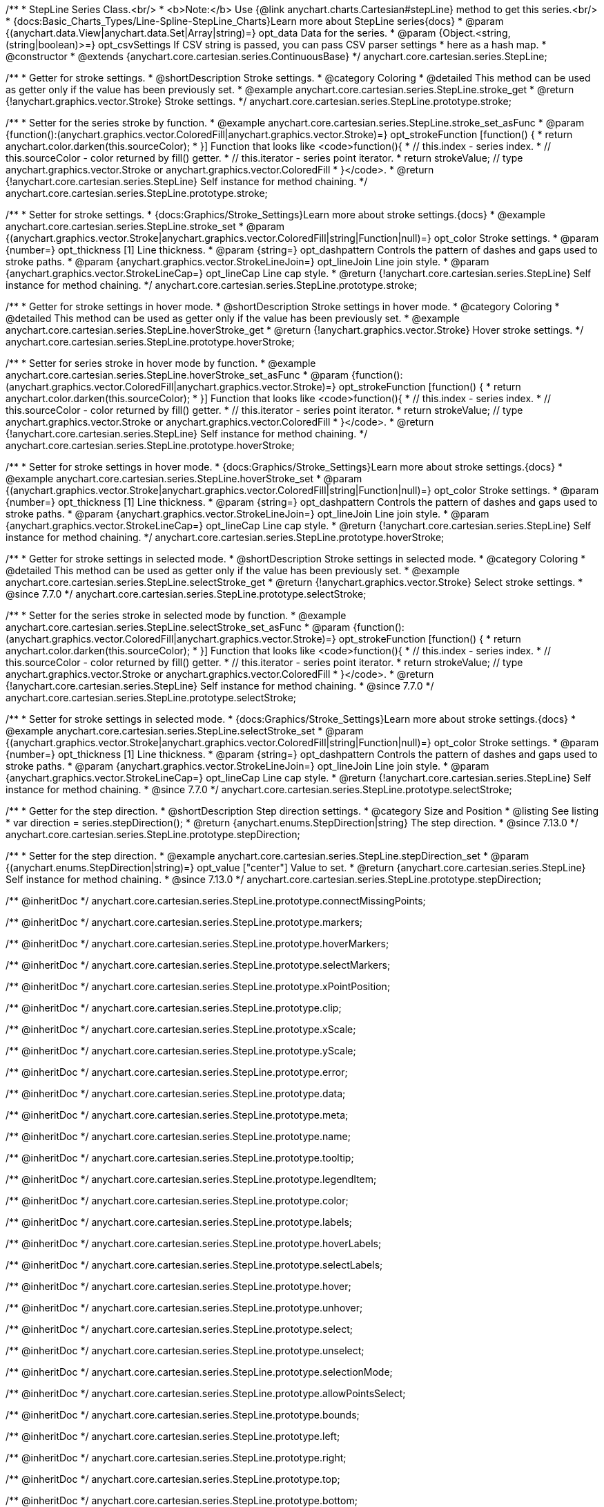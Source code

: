 /**
 * StepLine Series Class.<br/>
 * <b>Note:</b> Use {@link anychart.charts.Cartesian#stepLine} method to get this series.<br/>
 * {docs:Basic_Charts_Types/Line-Spline-StepLine_Charts}Learn more about StepLine series{docs}
 * @param {(anychart.data.View|anychart.data.Set|Array|string)=} opt_data Data for the series.
 * @param {Object.<string, (string|boolean)>=} opt_csvSettings If CSV string is passed, you can pass CSV parser settings
 *    here as a hash map.
 * @constructor
 * @extends {anychart.core.cartesian.series.ContinuousBase}
 */
anychart.core.cartesian.series.StepLine;


//----------------------------------------------------------------------------------------------------------------------
//
//  anychart.core.cartesian.series.StepLine.prototype.stroke
//
//----------------------------------------------------------------------------------------------------------------------

/**
 * Getter for stroke settings.
 * @shortDescription Stroke settings.
 * @category Coloring
 * @detailed This method can be used as getter only if the value has been previously set.
 * @example anychart.core.cartesian.series.StepLine.stroke_get
 * @return {!anychart.graphics.vector.Stroke} Stroke settings.
 */
anychart.core.cartesian.series.StepLine.prototype.stroke;

/**
 * Setter for the series stroke by function.
 * @example anychart.core.cartesian.series.StepLine.stroke_set_asFunc
 * @param {function():(anychart.graphics.vector.ColoredFill|anychart.graphics.vector.Stroke)=} opt_strokeFunction [function() {
 *  return anychart.color.darken(this.sourceColor);
 * }] Function that looks like <code>function(){
 *    // this.index - series index.
 *    // this.sourceColor - color returned by fill() getter.
 *    // this.iterator - series point iterator.
 *    return strokeValue; // type anychart.graphics.vector.Stroke or anychart.graphics.vector.ColoredFill
 * }</code>.
 * @return {!anychart.core.cartesian.series.StepLine} Self instance for method chaining.
 */
anychart.core.cartesian.series.StepLine.prototype.stroke;

/**
 * Setter for stroke settings.
 * {docs:Graphics/Stroke_Settings}Learn more about stroke settings.{docs}
 * @example anychart.core.cartesian.series.StepLine.stroke_set
 * @param {(anychart.graphics.vector.Stroke|anychart.graphics.vector.ColoredFill|string|Function|null)=} opt_color Stroke settings.
 * @param {number=} opt_thickness [1] Line thickness.
 * @param {string=} opt_dashpattern Controls the pattern of dashes and gaps used to stroke paths.
 * @param {anychart.graphics.vector.StrokeLineJoin=} opt_lineJoin Line join style.
 * @param {anychart.graphics.vector.StrokeLineCap=} opt_lineCap Line cap style.
 * @return {!anychart.core.cartesian.series.StepLine} Self instance for method chaining.
 */
anychart.core.cartesian.series.StepLine.prototype.stroke;


//----------------------------------------------------------------------------------------------------------------------
//
//  anychart.core.cartesian.series.StepLine.prototype.hoverStroke
//
//----------------------------------------------------------------------------------------------------------------------

/**
 * Getter for stroke settings in hover mode.
 * @shortDescription Stroke settings in hover mode.
 * @category Coloring
 * @detailed This method can be used as getter only if the value has been previously set.
 * @example anychart.core.cartesian.series.StepLine.hoverStroke_get
 * @return {!anychart.graphics.vector.Stroke} Hover stroke settings.
 */
anychart.core.cartesian.series.StepLine.prototype.hoverStroke;

/**
 * Setter for series stroke in hover mode by function.
 * @example anychart.core.cartesian.series.StepLine.hoverStroke_set_asFunc
 * @param {function():(anychart.graphics.vector.ColoredFill|anychart.graphics.vector.Stroke)=} opt_strokeFunction [function() {
 *  return anychart.color.darken(this.sourceColor);
 * }] Function that looks like <code>function(){
 *    // this.index - series index.
 *    // this.sourceColor - color returned by fill() getter.
 *    // this.iterator - series point iterator.
 *    return strokeValue; // type anychart.graphics.vector.Stroke or anychart.graphics.vector.ColoredFill
 * }</code>.
 * @return {!anychart.core.cartesian.series.StepLine} Self instance for method chaining.
 */
anychart.core.cartesian.series.StepLine.prototype.hoverStroke;

/**
 * Setter for stroke settings in hover mode.
 * {docs:Graphics/Stroke_Settings}Learn more about stroke settings.{docs}
 * @example anychart.core.cartesian.series.StepLine.hoverStroke_set
 * @param {(anychart.graphics.vector.Stroke|anychart.graphics.vector.ColoredFill|string|Function|null)=} opt_color Stroke settings.
 * @param {number=} opt_thickness [1] Line thickness.
 * @param {string=} opt_dashpattern Controls the pattern of dashes and gaps used to stroke paths.
 * @param {anychart.graphics.vector.StrokeLineJoin=} opt_lineJoin Line join style.
 * @param {anychart.graphics.vector.StrokeLineCap=} opt_lineCap Line cap style.
 * @return {!anychart.core.cartesian.series.StepLine} Self instance for method chaining.
 */
anychart.core.cartesian.series.StepLine.prototype.hoverStroke;


//----------------------------------------------------------------------------------------------------------------------
//
//  anychart.core.cartesian.series.StepLine.prototype.selectStroke
//
//----------------------------------------------------------------------------------------------------------------------

/**
 * Getter for stroke settings in selected mode.
 * @shortDescription Stroke settings in selected mode.
 * @category Coloring
 * @detailed This method can be used as getter only if the value has been previously set.
 * @example anychart.core.cartesian.series.StepLine.selectStroke_get
 * @return {!anychart.graphics.vector.Stroke} Select stroke settings.
 * @since 7.7.0
 */
anychart.core.cartesian.series.StepLine.prototype.selectStroke;

/**
 * Setter for the series stroke in selected mode by function.
 * @example anychart.core.cartesian.series.StepLine.selectStroke_set_asFunc
 * @param {function():(anychart.graphics.vector.ColoredFill|anychart.graphics.vector.Stroke)=} opt_strokeFunction [function() {
 *  return anychart.color.darken(this.sourceColor);
 * }] Function that looks like <code>function(){
 *    // this.index - series index.
 *    // this.sourceColor - color returned by fill() getter.
 *    // this.iterator - series point iterator.
 *    return strokeValue; // type anychart.graphics.vector.Stroke or anychart.graphics.vector.ColoredFill
 * }</code>.
 * @return {!anychart.core.cartesian.series.StepLine} Self instance for method chaining.
 * @since 7.7.0
 */
anychart.core.cartesian.series.StepLine.prototype.selectStroke;

/**
 * Setter for stroke settings in selected mode.
 * {docs:Graphics/Stroke_Settings}Learn more about stroke settings.{docs}
 * @example anychart.core.cartesian.series.StepLine.selectStroke_set
 * @param {(anychart.graphics.vector.Stroke|anychart.graphics.vector.ColoredFill|string|Function|null)=} opt_color Stroke settings.
 * @param {number=} opt_thickness [1] Line thickness.
 * @param {string=} opt_dashpattern Controls the pattern of dashes and gaps used to stroke paths.
 * @param {anychart.graphics.vector.StrokeLineJoin=} opt_lineJoin Line join style.
 * @param {anychart.graphics.vector.StrokeLineCap=} opt_lineCap Line cap style.
 * @return {!anychart.core.cartesian.series.StepLine} Self instance for method chaining.
 * @since 7.7.0
 */
anychart.core.cartesian.series.StepLine.prototype.selectStroke;

//----------------------------------------------------------------------------------------------------------------------
//
//  anychart.core.cartesian.series.StepLine.prototype.StepDirection
//
//----------------------------------------------------------------------------------------------------------------------

/**
 * Getter for the step direction.
 * @shortDescription Step direction settings.
 * @category Size and Position
 * @listing See listing
 * var direction = series.stepDirection();
 * @return {anychart.enums.StepDirection|string} The step direction.
 * @since 7.13.0
 */
anychart.core.cartesian.series.StepLine.prototype.stepDirection;

/**
 * Setter for the step direction.
 * @example anychart.core.cartesian.series.StepLine.stepDirection_set
 * @param {(anychart.enums.StepDirection|string)=} opt_value ["center"] Value to set.
 * @return {anychart.core.cartesian.series.StepLine} Self instance for method chaining.
 * @since 7.13.0
 */
anychart.core.cartesian.series.StepLine.prototype.stepDirection;

/** @inheritDoc */
anychart.core.cartesian.series.StepLine.prototype.connectMissingPoints;

/** @inheritDoc */
anychart.core.cartesian.series.StepLine.prototype.markers;

/** @inheritDoc */
anychart.core.cartesian.series.StepLine.prototype.hoverMarkers;

/** @inheritDoc */
anychart.core.cartesian.series.StepLine.prototype.selectMarkers;

/** @inheritDoc */
anychart.core.cartesian.series.StepLine.prototype.xPointPosition;

/** @inheritDoc */
anychart.core.cartesian.series.StepLine.prototype.clip;

/** @inheritDoc */
anychart.core.cartesian.series.StepLine.prototype.xScale;

/** @inheritDoc */
anychart.core.cartesian.series.StepLine.prototype.yScale;

/** @inheritDoc */
anychart.core.cartesian.series.StepLine.prototype.error;

/** @inheritDoc */
anychart.core.cartesian.series.StepLine.prototype.data;

/** @inheritDoc */
anychart.core.cartesian.series.StepLine.prototype.meta;

/** @inheritDoc */
anychart.core.cartesian.series.StepLine.prototype.name;

/** @inheritDoc */
anychart.core.cartesian.series.StepLine.prototype.tooltip;

/** @inheritDoc */
anychart.core.cartesian.series.StepLine.prototype.legendItem;

/** @inheritDoc */
anychart.core.cartesian.series.StepLine.prototype.color;

/** @inheritDoc */
anychart.core.cartesian.series.StepLine.prototype.labels;

/** @inheritDoc */
anychart.core.cartesian.series.StepLine.prototype.hoverLabels;

/** @inheritDoc */
anychart.core.cartesian.series.StepLine.prototype.selectLabels;

/** @inheritDoc */
anychart.core.cartesian.series.StepLine.prototype.hover;

/** @inheritDoc */
anychart.core.cartesian.series.StepLine.prototype.unhover;

/** @inheritDoc */
anychart.core.cartesian.series.StepLine.prototype.select;

/** @inheritDoc */
anychart.core.cartesian.series.StepLine.prototype.unselect;

/** @inheritDoc */
anychart.core.cartesian.series.StepLine.prototype.selectionMode;

/** @inheritDoc */
anychart.core.cartesian.series.StepLine.prototype.allowPointsSelect;

/** @inheritDoc */
anychart.core.cartesian.series.StepLine.prototype.bounds;

/** @inheritDoc */
anychart.core.cartesian.series.StepLine.prototype.left;

/** @inheritDoc */
anychart.core.cartesian.series.StepLine.prototype.right;

/** @inheritDoc */
anychart.core.cartesian.series.StepLine.prototype.top;

/** @inheritDoc */
anychart.core.cartesian.series.StepLine.prototype.bottom;

/** @inheritDoc */
anychart.core.cartesian.series.StepLine.prototype.width;

/** @inheritDoc */
anychart.core.cartesian.series.StepLine.prototype.height;

/** @inheritDoc */
anychart.core.cartesian.series.StepLine.prototype.minWidth;

/** @inheritDoc */
anychart.core.cartesian.series.StepLine.prototype.minHeight;

/** @inheritDoc */
anychart.core.cartesian.series.StepLine.prototype.maxWidth;

/** @inheritDoc */
anychart.core.cartesian.series.StepLine.prototype.maxHeight;

/** @inheritDoc */
anychart.core.cartesian.series.StepLine.prototype.getPixelBounds;

/** @inheritDoc */
anychart.core.cartesian.series.StepLine.prototype.zIndex;

/** @inheritDoc */
anychart.core.cartesian.series.StepLine.prototype.enabled;

/** @inheritDoc */
anychart.core.cartesian.series.StepLine.prototype.print;

/** @inheritDoc */
anychart.core.cartesian.series.StepLine.prototype.saveAsPNG;

/** @inheritDoc */
anychart.core.cartesian.series.StepLine.prototype.saveAsJPG;

/** @inheritDoc */
anychart.core.cartesian.series.StepLine.prototype.saveAsPDF;

/** @inheritDoc */
anychart.core.cartesian.series.StepLine.prototype.saveAsSVG;

/** @inheritDoc */
anychart.core.cartesian.series.StepLine.prototype.toSVG;

/** @inheritDoc */
anychart.core.cartesian.series.StepLine.prototype.listen;

/** @inheritDoc */
anychart.core.cartesian.series.StepLine.prototype.listenOnce;

/** @inheritDoc */
anychart.core.cartesian.series.StepLine.prototype.unlisten;

/** @inheritDoc */
anychart.core.cartesian.series.StepLine.prototype.unlistenByKey;

/** @inheritDoc */
anychart.core.cartesian.series.StepLine.prototype.removeAllListeners;

/** @inheritDoc */
anychart.core.cartesian.series.StepLine.prototype.id;

/** @inheritDoc */
anychart.core.cartesian.series.StepLine.prototype.transformX;

/** @inheritDoc */
anychart.core.cartesian.series.StepLine.prototype.transformY;

/** @inheritDoc */
anychart.core.cartesian.series.StepLine.prototype.getPixelPointWidth;

/** @inheritDoc */
anychart.core.cartesian.series.StepLine.prototype.getPoint;

/** @inheritDoc */
anychart.core.cartesian.series.StepLine.prototype.excludePoint;

/** @inheritDoc */
anychart.core.cartesian.series.StepLine.prototype.includePoint;

/** @inheritDoc */
anychart.core.cartesian.series.StepLine.prototype.keepOnlyPoints;

/** @inheritDoc */
anychart.core.cartesian.series.StepLine.prototype.includeAllPoints;

/** @inheritDoc */
anychart.core.cartesian.series.StepLine.prototype.getExcludedPoints;

/** @inheritDoc */
anychart.core.cartesian.series.StepLine.prototype.seriesType;

/** @inheritDoc */
anychart.core.cartesian.series.StepLine.prototype.isVertical;

/** @inheritDoc */
anychart.core.cartesian.series.StepLine.prototype.rendering;
